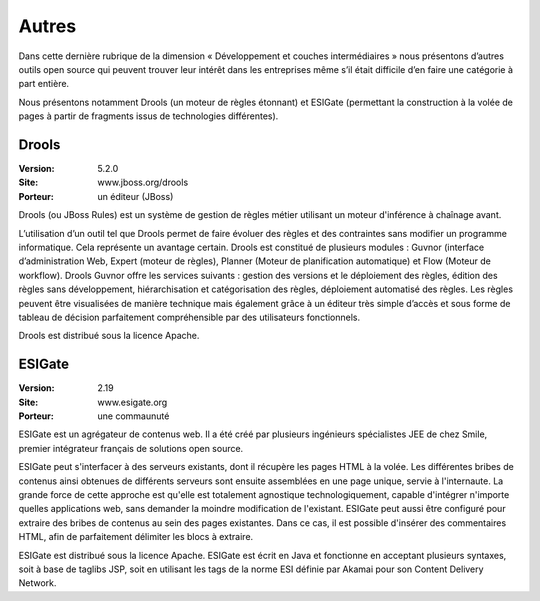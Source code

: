 Autres
======

Dans cette dernière rubrique de la dimension « Développement et couches intermédiaires » nous présentons d’autres outils open source qui peuvent trouver leur intérêt dans les entreprises même s’il était difficile d’en faire une catégorie à part entière.

Nous présentons notamment Drools (un moteur de règles étonnant) et ESIGate (permettant la construction à la volée de pages à partir de fragments issus de technologies différentes).




Drools
------

:Version: 5.2.0
:Site: www.jboss.org/drools
:Porteur: un éditeur (JBoss)

Drools (ou JBoss Rules) est un système de gestion de règles métier utilisant un moteur d'inférence à chaînage avant.

L’utilisation d’un outil tel que Drools permet de faire évoluer des règles et des contraintes sans modifier un programme informatique. Cela représente un avantage certain. Drools est constitué de plusieurs modules : Guvnor (interface d’administration Web, Expert (moteur de règles), Planner (Moteur de planification automatique) et Flow (Moteur de workflow). Drools Guvnor offre les services suivants : gestion des versions et le déploiement des règles, édition des règles sans développement, hiérarchisation et catégorisation des règles, déploiement automatisé des règles. Les règles peuvent être visualisées de manière technique mais également grâce à un éditeur très simple d’accès et sous forme de tableau de décision parfaitement compréhensible par des utilisateurs fonctionnels.

Drools est distribué sous la licence Apache.




ESIGate
-------

:Version: 2.19
:Site: www.esigate.org
:Porteur: une commaunuté

ESIGate est un agrégateur de contenus web. Il a été créé par plusieurs ingénieurs spécialistes JEE de chez Smile, premier intégrateur français de solutions open source.

ESIGate peut s'interfacer à des serveurs existants, dont il récupère les pages HTML à la volée. Les différentes bribes de contenus ainsi obtenues de différents serveurs sont ensuite assemblées en une page unique, servie à l'internaute. La grande force de cette approche est qu'elle est totalement agnostique technologiquement, capable d'intégrer n'importe quelles applications web, sans demander la moindre modification de l'existant. ESIGate peut aussi être configuré pour extraire des bribes de contenus au sein des pages existantes. Dans ce cas, il est possible d'insérer des commentaires HTML, afin de parfaitement délimiter les blocs à extraire.

ESIGate est distribué sous la licence Apache. ESIGate est écrit en Java et fonctionne en acceptant plusieurs syntaxes, soit à base de taglibs JSP, soit en utilisant les tags de la norme ESI définie par Akamai pour son Content Delivery Network.

